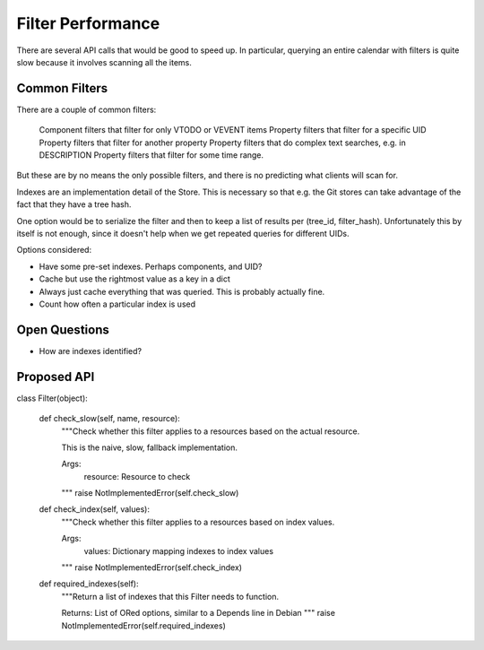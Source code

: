 Filter Performance
==================

There are several API calls that would be good to speed up. In particular,
querying an entire calendar with filters is quite slow because it involves
scanning all the items.

Common Filters
~~~~~~~~~~~~~~

There are a couple of common filters:

 Component filters that filter for only VTODO or VEVENT items
 Property filters that filter for a specific UID
 Property filters that filter for another property
 Property filters that do complex text searches, e.g. in DESCRIPTION
 Property filters that filter for some time range.

But these are by no means the only possible filters, and there is no
predicting what clients will scan for.

Indexes are an implementation detail of the Store. This is necessary so that
e.g. the Git stores can take advantage of the fact that they have a tree hash.

One option would be to serialize the filter and then to keep a list of results
per (tree_id, filter_hash). Unfortunately this by itself is not enough, since
it doesn't help when we get repeated queries for different UIDs.

Options considered:

* Have some pre-set indexes. Perhaps components, and UID?
* Cache but use the rightmost value as a key in a dict
* Always just cache everything that was queried. This is probably actually fine.
* Count how often a particular index is used

Open Questions
~~~~~~~~~~~~~~

* How are indexes identified?

Proposed API
~~~~~~~~~~~~

class Filter(object):

    def check_slow(self, name, resource):
       """Check whether this filter applies to a resources based on the actual
       resource.

       This is the naive, slow, fallback implementation.

       Args:
         resource: Resource to check
       """
       raise NotImplementedError(self.check_slow)

    def check_index(self, values):
       """Check whether this filter applies to a resources based on index values.

       Args:
         values: Dictionary mapping indexes to index values
       """
       raise NotImplementedError(self.check_index)

    def required_indexes(self):
       """Return a list of indexes that this Filter needs to function.

       Returns: List of ORed options, similar to a Depends line in Debian
       """
       raise NotImplementedError(self.required_indexes)

